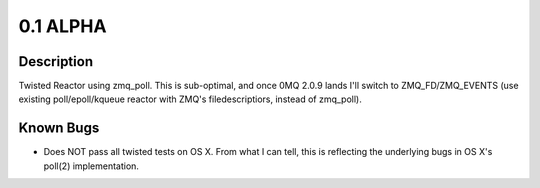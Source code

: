 0.1 ALPHA
=========

Description
-----------

Twisted Reactor using zmq_poll. This is sub-optimal, and once 0MQ 2.0.9 lands I'll switch to ZMQ_FD/ZMQ_EVENTS (use existing poll/epoll/kqueue reactor with ZMQ's filedescriptiors, instead of zmq_poll).

Known Bugs
----------

* Does NOT pass all twisted tests on OS X. From what I can tell, this is reflecting the underlying bugs in OS X's poll(2) implementation.